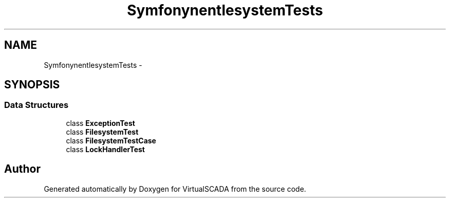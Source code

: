 .TH "Symfony\Component\Filesystem\Tests" 3 "Tue Apr 14 2015" "Version 1.0" "VirtualSCADA" \" -*- nroff -*-
.ad l
.nh
.SH NAME
Symfony\Component\Filesystem\Tests \- 
.SH SYNOPSIS
.br
.PP
.SS "Data Structures"

.in +1c
.ti -1c
.RI "class \fBExceptionTest\fP"
.br
.ti -1c
.RI "class \fBFilesystemTest\fP"
.br
.ti -1c
.RI "class \fBFilesystemTestCase\fP"
.br
.ti -1c
.RI "class \fBLockHandlerTest\fP"
.br
.in -1c
.SH "Author"
.PP 
Generated automatically by Doxygen for VirtualSCADA from the source code\&.
